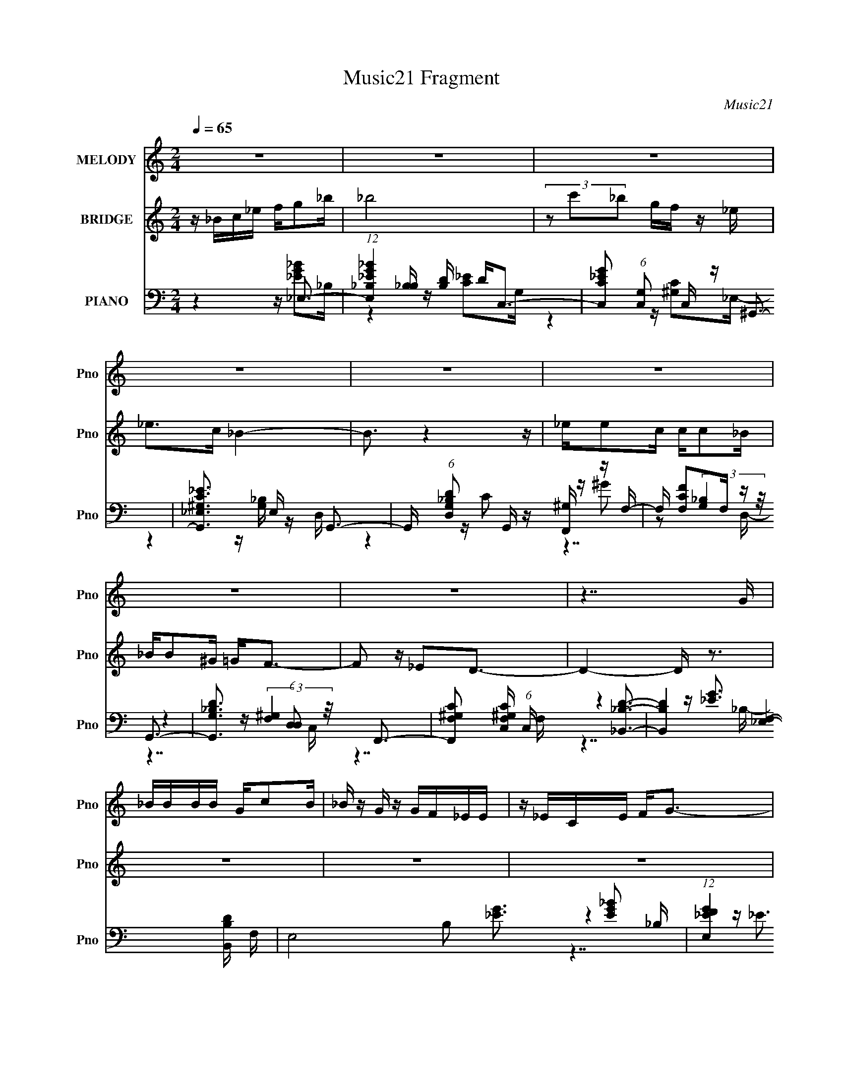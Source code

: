 X:1
T:Music21 Fragment
C:Music21
%%score ( 1 2 ) 3 ( 4 5 6 7 )
L:1/16
Q:1/4=65
M:2/4
I:linebreak $
K:C
V:1 treble nm="MELODY" snm="Pno"
V:2 treble 
V:3 treble nm="BRIDGE" snm="Pno"
V:4 bass nm="PIANO" snm="Pno"
V:5 bass 
V:6 bass 
V:7 bass 
V:1
 z8 | z8 | z8 | z8 | z8 | z8 | z8 | z8 | z7 G | _BBBB Gc2B | _B z G z GF_EE | z _ECE F2<G2- | %12
 G2 z4 z G | _BB z B GcB z | _B z GF _EEE z | _EEEE C2<F2- | F4- F z2 F | FFG z F_E z C- | %18
 C3 z Cc z c- | c4 z4 | z c z _e z _B3- | B4- B z3 | z7 G | _BBBB Gc2B | _B z G z GF_EE | %25
 z _ECE F2<G2- | G2 z4 z G | _BB z B GcB z | _B z GF _EEE z | _EEEE C2<F2- | F4- F z2 F | %31
 FFG z F_E z C- | C3 z Cc z c- | c4 z c z c | _e2 z c z _B3- | B7 z | z8 | z8 | z2 _Bc _eggg | %39
 gg2 z ff2_e- | e2 z c _e2<f2 | z f2g z _B3- | B z _BB c_eee | _eec z2 f z g | f z _e_B ce z e | %45
 _eecc e2<f2- | f z _Bc _eggg | gg2 z ff2_e- | e2 z c _e2<f2 | z f2g z _B3- | B z _BB c_eee | %51
 _eec z2 f z g | f z _e_B ce z e | _eecc e2<f2- | f z2 d z _e3- | e8- | e4 z d3- | d8 | z8 | z8 | %60
 z8 | z8 | z8 | z8 | z8 | z8 | z7 G | _BBBB Gc2B | _B z G z GF_EE | z _ECE F2<G2- | G2 z4 z G | %71
 _BB z B GcB z | _B z GF _EEE z | _EEEE C2<F2- | F4- F z2 F | FFG z F_E z C- | C3 z Cc z c- | %77
 c4 z c z c | _e2 z c z _B3- | B7 z | z8 | z8 | z2 _Bc _eggg | gg2 z ff2_e- | e2 z c _e2<f2 | %85
 z f2g z _B3- | B z _BB c_eee | _eec z2 f z g | f z _e_B ce z e | _eecc e2<f2- | f z _Bc _eggg | %91
 gg2 z ff2_e- | e2 z c _e2<f2 | z f2g z _B3- | B z _BB c_eee | _eec z2 f z g | f z _e_B ce z e | %97
 _eecc e2<f2- | f z2 d z _e3- | e8- | e4 z _b3- | b8 | z8 | z8 | z8 | z8 | z8 | z8 | z8 | z8 | %110
 z2 _Bc _eggg | gg2 z ff2_e- | e2 z c _e2<f2 | z f2g z _B3- | B z _BB c_eee | _eec z2 f z g | %116
 f z _e_B ce z e | _eecc e2<f2- | f z _Bc _eggg | gg2 z ff2_e- | e2 z c _e2<f2 | z f2g z _B3- | %122
 B z _BB c_eee | _eec z2 f z g | f z _e_B ce z e | _eecc e2<f2- | f8- | f4- f z3 | z3 _e z e3- | %129
 e8- | e2 z4 c2- | c2(3:2:2d2 z _B4- | (3B8 c2_e2 | f8- | f3 z (3c2_e2[Q:1/4=65]c2- | %135
 (3:2:1c4 _B6-[Q:1/4=64][Q:1/4=63] | B6[Q:1/4=62] (3:2:2z[Q:1/4=61] z2 | %137
 (3:2:1z4[Q:1/4=61] z4[Q:1/4=60] (3:2:1z2 | (3:2:1z4[Q:1/4=59] z4[Q:1/4=58] (3:2:1z2 | %139
 (3:2:1z4[Q:1/4=57] z4[Q:1/4=56] (3:2:1z2 | (3:2:1z4[Q:1/4=56] z4[Q:1/4=55] (3:2:1z2 | %141
 (3:2:2z4[Q:1/4=54] z8 | z[Q:1/4=53] z7 |] %143
V:2
 x8 | x8 | x8 | x8 | x8 | x8 | x8 | x8 | x8 | x8 | x8 | x8 | x8 | x8 | x8 | x8 | x8 | x8 | x8 | %19
 x8 | x8 | x8 | x8 | x8 | x8 | x8 | x8 | x8 | x8 | x8 | x8 | x8 | x8 | x8 | x8 | x8 | x8 | x8 | %38
 x8 | x8 | x8 | x8 | x8 | x8 | x8 | x8 | x8 | x8 | x8 | x8 | x8 | x8 | x8 | x8 | x8 | x8 | x8 | %57
 x8 | x8 | x8 | x8 | x8 | x8 | x8 | x8 | x8 | x8 | x8 | x8 | x8 | x8 | x8 | x8 | x8 | x8 | x8 | %76
 x8 | x8 | x8 | x8 | x8 | x8 | x8 | x8 | x8 | x8 | x8 | x8 | x8 | x8 | x8 | x8 | x8 | x8 | x8 | %95
 x8 | x8 | x8 | x8 | x8 | x8 | x8 | x8 | x8 | x8 | x8 | x8 | x8 | x8 | x8 | x8 | x8 | x8 | x8 | %114
 x8 | x8 | x8 | x8 | x8 | x8 | x8 | x8 | x8 | x8 | x8 | x8 | x8 | x8 | x8 | x8 | x8 | z3 c z4 | %132
 x8 | x8 | x8 | x26/3 | x8 | x8 | x8 | x8 | x8 | x8 | x8 |] %143
V:3
 z _Bc_e fg2_b | _b8 | (3z2 c'2_b2 gf z _e | _e2>c2 _B4- | B3 z4 z | _ee2c cc2_B | _BB2^G =G2<F2- | %7
 F2 z _E2D3- | D4- D z3 | z8 | z8 | z8 | z8 | z8 | z8 | z8 | z8 | z8 | z8 | z8 | z8 | z8 | z8 | %23
 z8 | z8 | z8 | z8 | z8 | z8 | z8 | z8 | z8 | z8 | z8 | z8 | z8 | z4 z [_e_e'] z2 | %37
 z [dd']3 z [_e_e']2 z | z [ff']2 z2 [gg']3- | [gg'] z4 _e3- | e3 z2 f3 | z g3 z _B3- | %42
 B4- B _e3- | e2 z3 d3 | z _B3 z c3- | c2>_e2 z _B3- | B4 z4 | z _e4 c3- | c2 z _e z f3 | %49
 z g3 z _B3- | B3 z4 z | z _e3 z _B3- | B4 z c3- | c2<_e2 z f3- | f4 z _e3- | e8- | e4 z4 | z8 | %58
 z _Bc_e fg2_b | _b3 z gf2_e | _e3 z4 _e' | _e'e' z d' d'd' z c' | _b3 z3 c_e | c_e z f g^g2=g | %64
 f_e2 z4 _b | _bb z g f4- | f4- f z3 | z8 | z8 | z8 | z8 | z8 | z8 | z8 | z8 | z8 | z8 | z8 | z8 | %79
 z8 | z4 z [_e_e'] z2 | z [dd']3 z [_e_e']2 z | z [ff']2 z2 [gg']3- | [gg'] z4 _e3- | e3 z2 f3 | %85
 z g3 z _B3- | B4- B _e3- | e2 z3 d3 | z _B3 z c3- | c2>_e2 z _B3- | B4 z4 | z _e4 c3- | %92
 c2 z _e z f3 | z g3 z _B3- | B3 z4 z | z _e3 z _B3- | B4 z c3- | %97
 c (3:2:2z/ _e- (12:7:2e4 z (3:2:2f2-f2- | f4 z _e3- | e8- | e4 z4 | z8 | z _Bc_e fg2_b | %103
 _b3 z gf2_e | _e3 z4 _e' | _e'e' z d' d'd' z c' | _b3 z3 c_e | c_e z f g^g2=g | f_e2 z4 _b | %109
 _bb z g f4- | f4- f (3:2:2z/ [gg']-[gg']2- | (3:2:2[gg']2 z4 z _e3- | e3 z2 f3 | z g3 z _B3- | %114
 B4- B _e3- | e2 z3 d3 | z _B4 (3:2:2z/ c-c2- | (6:5:1c4 _e z _B3- | B4 z4 | z _e4 c3- | %120
 c2 z _e z f3 | z g3 z _B3- | B3 z4 z | z _e3 z _B3- | B4 z c3- | %125
 c (3:2:2z/ _e- (12:7:2e4 z (3:2:2f2-f2- | f4 z _e3- | e8- | e4 z4 | z8 | z8 | z8 | z8 | z8 | %134
 (6:5:2z8[Q:1/4=65] z2 | (3:2:1z4[Q:1/4=64] z4[Q:1/4=63] (3:2:1z2 | %136
 (3:2:1z4[Q:1/4=62] z4[Q:1/4=61] (3:2:1z2 | (3:2:1z4[Q:1/4=61] z4[Q:1/4=60] (3:2:1z2 | %138
 (3:2:1z4[Q:1/4=59] z4[Q:1/4=58] (3:2:1z2 | (3:2:1z4[Q:1/4=57] z4[Q:1/4=56] (3:2:1z2 | %140
 (3:2:1z4[Q:1/4=56] z4[Q:1/4=55] (3:2:1z2 | (3:2:2z4[Q:1/4=54] z8 | z[Q:1/4=53] z7 |] %143
V:4
 z4 z _E,3- | (12:11:1[E,_EG_B_B,]4[_B,B,]/3 [B,D]2/3 D/3C,3- | %2
 [C,C_EG]2 (6:5:1[G,C,]2 C,/3 z ^G,,3- | [G,,^G,C_E_E,]3 E, x G,,3- | %4
 G,, (6:5:1[D,G,_B,D]2 x/3 G,, z [F,,^G,] z F,- | F, [F,CF]2F, z G,,3- | %6
 [G,,G,_B,D]3 (6:5:1[D,D,]2 x/3 F,,3- | [F,,F,^G,C]2 [F,^G,CC,] (6:5:1C,4/5 x4/3 [_B,,_B,D]3- | %8
 [B,,B,D]4- [F,_E,]4- [B,,B,D] F, | E,8- B,2 [_EG]3 [EG_B]2 _B,- | %10
 (12:11:1[E,_EGF]4 [FB,]/3 [B,GC,-]8/3C,4/3- | C,3 G,3 [C_EG]2 z2 [CE]2 z | %12
 z [C,C_EG]2G, z ^G,,3- | [G,,^G,_E]3 [E,G,,=G,]3 [G,,=G,]2 | D, [G,_B,D] z3 F,,3- | %15
 [F,,F,^G,_E]2 [F,^G,_EC,] z2 _B,,3- | [B,,_B,DF]2 [_B,DFF,] (6:5:1[F,_B,,]4/5_B,,/3 z G,,3- | %17
 G,, (6:5:1[D,G,_B,D]2 x7/3 C,3- | [C,C_EG]2 G, C, z F,,3- | %19
 (6:5:1C,2 F,,4- [F,^G,C]2 F,, [G,C]2 z | z (3:2:2[^G,CF]4 z2 _B,,3- | %21
 (24:23:1[B,,DFDF_B]8 B,2 (24:17:1F,8 | z [_B,DF]4 _E,3- | E,8- B,2 [_EG]3 [EG_B]2 _B,- | %24
 (12:11:1[E,_EGF]4 [FB,]/3 [B,GC,-]8/3C,4/3- | C,3 G,3 [C_EG]2 z2 [CE]2 z | %26
 z [C,C_EG]2G, z ^G,,3- | [G,,^G,_E]3 [E,G,,=G,]3 [G,,=G,]2 | D, [G,_B,D] z3 F,,3- | %29
 [F,,F,^G,_E]2 [F,^G,_EC,] z2 _B,,3- | [B,,_B,DF]2 [_B,DFF,] (6:5:1[F,_B,,]4/5_B,,/3 z G,,3- | %31
 G,, (6:5:1[D,G,_B,D]2 x7/3 C,3- | [C,C_EG]2 G, C, z F,,3- | %33
 (6:5:1C,2 F,,4- [F,^G,C]2 F,, [G,C]2 z | z (3:2:2[^G,CF]4 z2 _B,,3- | %35
 (24:23:1[B,,DFDF_B]8 B,2 (24:17:1F,8 | z [_B,DF]4 ^G,,3- | [G,,^G,C]2 [^G,CE,]3 _B,,3- | %38
 [B,,_B,] [F,_B,,F,][_B,,F,][B,_E] F2<_E,2- | [E,_EG_B]2 (3:2:2[_EG_BB,]5/2 z2 C,3- | %40
 [C,C]2 z C z ^G,,3- | G,, [E,^G,C_E] z ^G,, z =G,,3- | [G,,_B,]2 (6:5:1[D,B,]2 B,/3 z F,,3- | %43
 [F,,F,^G,C]2 [F,^G,CC,] (6:5:1[C,F,,F,]4/5[F,,F,]/3 z G,,3- | %44
 G,, (6:5:1[D,G,_B,D]2 x/3 G,, z F,,3- | [F,,^G,]2 (6:5:1[C,G,]2 G,/3 z _B,,3- | %46
 (12:7:1[B,,_B,D_E]4[_EF,]2/3 [F,F]4/3 x2/3 _E,3- | E, (6:5:1[B,_EG_B]2 [_EG_B]2/3<_E,2/3 z C,3- | %48
 [C,C_EG]2 [C_EGG,] (6:5:1[G,C]4/5C/3 z ^G,,3- | [G,,^G,C_E]2 (6:5:1[E,^G,,]2 ^G,,/3 z =G,,3- | %50
 [G,,_B,G]2 [_B,GD,] [D,B,] z F,,3- | [F,,F,^G,C]2 [F,^G,CC,] (6:5:1[C,F,]4/5F,/3 z G,,3- | %52
 [G,,G,_B,D]2 [D,G,,]2 z F,,3- | [F,,CF]2 (6:5:1[C,C]2 C/3 z _B,,3- | %54
 (12:7:2[B,,_B,]4 [F,B,]2 z ^G,,3- | [G,,_E_BE^G]4 (3:2:1[E,E]/ E2/3^G,,3- | %56
 [G,,_E^G]3 [E,E] G2<_B,,2- | (12:11:1[B,,_B,F]4 [F,_B,,-B,-D-F-_B-]2 [_B,,B,DF_B]7/3- | %58
 [B,,B,DFB]4 z _E,3- | (12:11:1[E,_EG_B_B,]4[_B,B,]/3 [B,D]2/3 D/3C,3- | %60
 [C,C_EG]2 (6:5:1[G,C,]2 C,/3 z ^G,,3- | [G,,^G,C_E_E,]3 E, x G,,3- | %62
 G,, (6:5:1[D,G,_B,D]2 x/3 G,, z [F,,^G,] z F,- | F, [F,CF]2F, z G,,3- | %64
 [G,,G,_B,D]3 (6:5:1[D,D,]2 x/3 F,,3- | [F,,F,^G,C]2 [F,^G,CC,] (6:5:1C,4/5 x4/3 [_B,,_B,D]3- | %66
 [B,,B,D]4- [F,_E,]4- [B,,B,D] F, | E,8- B,2 [_EG]3 [EG_B]2 _B,- | %68
 (12:11:1[E,_EGF]4 [FB,]/3 [B,GC,-]8/3C,4/3- | C,3 G,3 [C_EG]2 z2 [CE]2 z | %70
 z [C,C_EG]2G, z ^G,,3- | [G,,^G,_E]3 [E,G,,=G,]3 [G,,=G,]2 | D, [G,_B,D] z3 F,,3- | %73
 [F,,F,^G,_E]2 [F,^G,_EC,] z2 _B,,3- | [B,,_B,DF]2 [_B,DFF,] (6:5:1[F,_B,,]4/5_B,,/3 z G,,3- | %75
 G,, (6:5:1[D,G,_B,D]2 x7/3 C,3- | [C,C_EG]2 G, C, z F,,3- | %77
 (6:5:1C,2 F,,4- [F,^G,C]2 F,, [G,C]2 z | z (3:2:2[^G,CF]4 z2 _B,,3- | %79
 (24:23:1[B,,DFDF_B]8 B,2 (24:17:1F,8 | z [_B,DF]4 ^G,,3- | [G,,^G,C]2 [^G,CE,]3 _B,,3- | %82
 [B,,_B,] [F,_B,,F,][_B,,F,][B,_E] F2<_E,2- | [E,_EG_B]2 (3:2:2[_EG_BB,]5/2 z2 C,3- | %84
 [C,C]2 z C z ^G,,3- | G,, [E,^G,C_E] z ^G,, z =G,,3- | [G,,_B,]2 (6:5:1[D,B,]2 B,/3 z F,,3- | %87
 [F,,F,^G,C]2 [F,^G,CC,] (6:5:1[C,F,,F,]4/5[F,,F,]/3 z G,,3- | %88
 G,, (6:5:1[D,G,_B,D]2 x/3 G,, z F,,3- | [F,,^G,]2 (6:5:1[C,G,]2 G,/3 z _B,,3- | %90
 (12:7:1[B,,_B,D_E]4[_EF,]2/3 [F,F]4/3 x2/3 _E,3- | E, (6:5:1[B,_EG_B]2 [_EG_B]2/3<_E,2/3 z C,3- | %92
 [C,C_EG]2 [C_EGG,] (6:5:1[G,C]4/5C/3 z ^G,,3- | [G,,^G,C_E]2 (6:5:1[E,^G,,]2 ^G,,/3 z =G,,3- | %94
 [G,,_B,G]2 [_B,GD,] [D,B,] z F,,3- | [F,,F,^G,C]2 [F,^G,CC,] (6:5:1[C,F,]4/5F,/3 z G,,3- | %96
 [G,,G,_B,D]2 [D,G,,]2 z F,,3- | [F,,CF]2 (6:5:1[C,C]2 C/3 z _B,,3- | %98
 (12:7:2[B,,_B,]4 [F,B,]2 z ^G,,3- | [G,,_E_BE^G]4 (3:2:1[E,E]/ E2/3^G,,3- | %100
 [G,,_E^G]3 [E,E] G2<_B,,2- | (12:11:1[B,,_B,F]4 [F,_B,,-B,-D-F-_B-]2 [_B,,B,DF_B]7/3- | %102
 [B,,B,DFB]4 z _E,3- | (12:11:1[E,_EG_B_B,]4[_B,B,]/3 [B,D]2/3 D/3C,3- | %104
 [C,C_EG]2 (6:5:1[G,C,]2 C,/3 z ^G,,3- | [G,,^G,C_E_E,]3 E, x G,,3- | %106
 G,, (6:5:1[D,G,_B,D]2 x/3 G,, z [F,,^G,] z F,- | F, [F,CF]2F, z G,,3- | %108
 [G,,G,_B,D]3 (6:5:1[D,D,]2 x/3 F,,3- | [F,,F,^G,C]2 [F,^G,CC,] (6:5:1C,4/5 x4/3 _B,,3- | %110
 [B,,_B,DF_BF,]4 [F,F,] F, z B,- | (6:5:1[B,_EG_B]2 (3:2:2[_EG_BE,]3 z2 C,3- | %112
 [C,C]2 z C z ^G,,3- | G,, [E,^G,C_E] z ^G,, z =G,,3- | [G,,_B,]2 (6:5:1[D,B,]2 B,/3 z F,,3- | %115
 [F,,F,^G,C]2 [F,^G,CC,] (6:5:1[C,F,,F,]4/5[F,,F,]/3 z G,,3- | %116
 G,, (6:5:1[D,G,_B,D]2 x/3 G,, z F,,3- | [F,,^G,]2 (6:5:1[C,G,]2 G,/3 z _B,,3- | %118
 (12:7:1[B,,_B,D_E]4[_EF,]2/3 [F,F]4/3 x2/3 _E,3- | E, (6:5:1[B,_EG_B]2 [_EG_B]2/3<_E,2/3 z C,3- | %120
 [C,C_EG]2 [C_EGG,] (6:5:1[G,C]4/5C/3 z ^G,,3- | [G,,^G,C_E]2 (6:5:1[E,^G,,]2 ^G,,/3 z =G,,3- | %122
 [G,,_B,G]2 [_B,GD,] [D,B,] z F,,3- | [F,,F,^G,C]2 [F,^G,CC,] (6:5:1[C,F,]4/5F,/3 z G,,3- | %124
 [G,,G,_B,D]2 [D,G,,]2 z F,,3- | [F,,CF]2 (6:5:1[C,C]2 C/3 z _B,,3- | %126
 (12:7:2[B,,_B,]4 [F,B,]2 z ^G,,3- | [G,,_E_BE^G]4 (3:2:1[E,E]/ E2/3[_B,,_B,DF]3- | %128
 [B,,B,DF]4 z _E,3- | E (6:5:1[B,F]2 [FE,-]/3 [E,_B,B,]23/3- E,2 | (6:5:1[B,_EG]2 [_EG]/3 z3 C,3- | %131
 [EC]2 [CG,C,-]2 [C,-CG]7 C, | z [C_E] z3 F,,3- | F,,4 C, ^G,2 C, z (3:2:2[G,C]4 z/ | %134
[Q:1/4=65] (3:2:2z2 [^G,F,]4- [G,F,]4- | [G,F,]8- (12:11:1F,,8[Q:1/4=64][Q:1/4=63] | %136
 [G,F,_E,,-_B,,-]4[Q:1/4=62][Q:1/4=61] [E,,B,,]4- | %137
 (48:25:2[E,,B,,G_B_eg_b-]16 F/[Q:1/4=61][Q:1/4=60] | (3_e'2 b/ g'8-[Q:1/4=59][Q:1/4=58] | %139
 (3:2:2g'2 [_b'_e''g''_b'']4-[Q:1/4=57] [b'e''g''b'']4-[Q:1/4=56] | %140
 (3[b'e''g''b'']2 z2[Q:1/4=56] z2 (3:2:2z4[Q:1/4=55] z2 | (3:2:2z4[Q:1/4=54] z8 | z[Q:1/4=53] z7 |] %143
V:5
 z4 z [_EG_B]2_B,- | z4 z [C_E]2G,- | z4 z [^G,C]2_E,- | z4 z [G,_B,] z D,- | z4 z C2 z | %5
 z ^G2 z2 (3:2:2[G,_B,]4 z/ | z4 z (3:2:2[F,^G,]4 z/ | z7 F,- | z4 z [_EG]3 x2 | x16 | z4 z _E3 | %11
 x13 | z4 z [^G,C]3 | z4 z (3:2:2D4 z/ | z4 z [F,^G,_E]2C,- | z4 z [_B,D]3 | %16
 z4 z (3:2:2[G,_B,D]4 z/ | z4 z [C_E]3 | z4 z (3:2:2[F,^G,]4 z/ | x35/3 | z3 F, z _B,3- | %21
 z3 _B, z4 x22/3 | z (3:2:2_B4 z2 [_EG]3 | x16 | z4 z _E3 | x13 | z4 z [^G,C]3 | z4 z (3:2:2D4 z/ | %28
 z4 z [F,^G,_E]2C,- | z4 z [_B,D]3 | z4 z (3:2:2[G,_B,D]4 z/ | z4 z [C_E]3 | %32
 z4 z (3:2:2[F,^G,]4 z/ | x35/3 | z3 F, z _B,3- | z3 _B, z4 x22/3 | z (3:2:2_B4 z2 [^G,C]3 | %37
 z3 ^G,, z [_B,D]2F,- | z [_B,D] z3 [_EG]2B,- | z3 _E, z (3:2:2[C_E]4 z/ | %40
 z (3:2:2[_EG]4 z2 [^G,C]2_E,- | z4 z [_B,D]3 | z [DG]2 z2 (3:2:2[F,^G,]4 z/ | %43
 z4 z (3:2:2[G,_B,D]4 z/ | z4 z [^G,C]3 | z [CF]3 z [_B,D]3 | z4 z (3:2:2[_EG]4 z/ | %47
 z4 z (3:2:2[C_E]4 z/ | z4 z (3:2:2[^G,C]4 z/ | z4 z [DG]3 | z [DG]2 z2 [F,^G,]2C,- | %51
 z4 z [G,_B,D]2D,- | z4 z (3:2:2[CF]4 z/ | z ^G2 z2 (3:2:2[_B,DF]4 z/ | z [DF]2 z2 [_E^G]2_E,- | %55
 z _E,2 z2 [_E^G]3 | z2 _E, z2 [F_B]2F,- | z3 _B, z4 | z4 z [_EG_B]2_B,- | z4 z [C_E]2G,- | %60
 z4 z [^G,C]2_E,- | z4 z [G,_B,] z D,- | z4 z C2 z | z ^G2 z2 (3:2:2[G,_B,]4 z/ | %64
 z4 z (3:2:2[F,^G,]4 z/ | z7 F,- | z4 z [_EG]3 x2 | x16 | z4 z _E3 | x13 | z4 z [^G,C]3 | %71
 z4 z (3:2:2D4 z/ | z4 z [F,^G,_E]2C,- | z4 z [_B,D]3 | z4 z (3:2:2[G,_B,D]4 z/ | z4 z [C_E]3 | %76
 z4 z (3:2:2[F,^G,]4 z/ | x35/3 | z3 F, z _B,3- | z3 _B, z4 x22/3 | z (3:2:2_B4 z2 [^G,C]3 | %81
 z3 ^G,, z [_B,D]2F,- | z [_B,D] z3 [_EG]2B,- | z3 _E, z (3:2:2[C_E]4 z/ | %84
 z (3:2:2[_EG]4 z2 [^G,C]2_E,- | z4 z [_B,D]3 | z [DG]2 z2 (3:2:2[F,^G,]4 z/ | %87
 z4 z (3:2:2[G,_B,D]4 z/ | z4 z [^G,C]3 | z [CF]3 z [_B,D]3 | z4 z (3:2:2[_EG]4 z/ | %91
 z4 z (3:2:2[C_E]4 z/ | z4 z (3:2:2[^G,C]4 z/ | z4 z [DG]3 | z [DG]2 z2 [F,^G,]2C,- | %95
 z4 z [G,_B,D]2D,- | z4 z (3:2:2[CF]4 z/ | z ^G2 z2 (3:2:2[_B,DF]4 z/ | z [DF]2 z2 [_E^G]2_E,- | %99
 z _E,2 z2 [_E^G]3 | z2 _E, z2 [F_B]2F,- | z3 _B, z4 | z4 z [_EG_B]2_B,- | z4 z [C_E]2G,- | %104
 z4 z [^G,C]2_E,- | z4 z [G,_B,] z D,- | z4 z C2 z | z ^G2 z2 (3:2:2[G,_B,]4 z/ | %108
 z4 z (3:2:2[F,^G,]4 z/ | z4 z [_B,DF]2F,- | z3 _B, z _E,3- | z3 _E, z (3:2:2[C_E]4 z/ | %112
 z (3:2:2[_EG]4 z2 [^G,C]2_E,- | z4 z [_B,D]3 | z [DG]2 z2 (3:2:2[F,^G,]4 z/ | %115
 z4 z (3:2:2[G,_B,D]4 z/ | z4 z [^G,C]3 | z [CF]3 z [_B,D]3 | z4 z (3:2:2[_EG]4 z/ | %119
 z4 z (3:2:2[C_E]4 z/ | z4 z (3:2:2[^G,C]4 z/ | z4 z [DG]3 | z [DG]2 z2 [F,^G,]2C,- | %123
 z4 z [G,_B,D]2D,- | z4 z (3:2:2[CF]4 z/ | z ^G2 z2 (3:2:2[_B,DF]4 z/ | z [DF]2 z2 [_E^G]2_E,- | %127
 z _E,2 z4 z | z4 z _E3- | z4 z [_E_B]3 x14/3 | z4 z (3:2:2C4 z/ | z3 G,2 z2 G, x4 | %132
 z4 z [F,C]2C,- | x12 | (3:2:2z8 F,,4- | x46/3 | z4 (3:2:2[F,G,]2_B,2[_E_E,] (3:2:1z/ | %137
 z4 f2 z2 x2/3 | x25/3 | x8 | x8 | x8 | x8 |] %143
V:6
 x8 | x8 | x8 | x8 | x8 | z7 D,- | z7 C,- | x8 | z7 _B,- x2 | x16 | z7 G,- | x13 | z7 _E,- | %13
 z7 D,- | x8 | z7 F,- | z7 D,- | z7 G,- | z7 C,- | x35/3 | z4 z D3 | x46/3 | z3 F,2 z2 _B,- | x16 | %24
 z7 G,- | x13 | z7 _E,- | z7 D,- | x8 | z7 F,- | z7 D,- | z7 G,- | z7 C,- | x35/3 | z4 z D3 | %35
 x46/3 | z3 F,2 z2 _E,- | x8 | x8 | z4 z G3 | x8 | z7 D,- | z7 C,- | z7 D,- | z7 C,- | z7 F,- | %46
 z7 _B,- | z7 G,- | z7 _E,- | z7 D,- | x8 | x8 | z7 C,- | z7 F,- | x8 | z7 _E,- | x8 | x8 | x8 | %59
 x8 | x8 | x8 | x8 | z7 D,- | z7 C,- | x8 | z7 _B,- x2 | x16 | z7 G,- | x13 | z7 _E,- | z7 D,- | %72
 x8 | z7 F,- | z7 D,- | z7 G,- | z7 C,- | x35/3 | z4 z D3 | x46/3 | z3 F,2 z2 _E,- | x8 | x8 | %83
 z4 z G3 | x8 | z7 D,- | z7 C,- | z7 D,- | z7 C,- | z7 F,- | z7 _B,- | z7 G,- | z7 _E,- | z7 D,- | %94
 x8 | x8 | z7 C,- | z7 F,- | x8 | z7 _E,- | x8 | x8 | x8 | x8 | x8 | x8 | x8 | z7 D,- | z7 C,- | %109
 x8 | z3 [DF]2 [_EG]2 z | z4 z G3 | x8 | z7 D,- | z7 C,- | z7 D,- | z7 C,- | z7 F,- | z7 _B,- | %119
 z7 G,- | z7 _E,- | z7 D,- | x8 | x8 | z7 C,- | z7 F,- | x8 | x8 | z4 z (3:2:2G4 z/ | x38/3 | %130
 z4 z _E3- | x12 | x8 | x12 | x8 | x46/3 | z7 F- | x26/3 | x25/3 | x8 | x8 | x8 | x8 |] %143
V:7
 x8 | x8 | x8 | x8 | x8 | x8 | x8 | x8 | x10 | x16 | x8 | x13 | x8 | x8 | x8 | x8 | x8 | x8 | x8 | %19
 x35/3 | z7 F,- | x46/3 | x8 | x16 | x8 | x13 | x8 | x8 | x8 | x8 | x8 | x8 | x8 | x35/3 | z7 F,- | %35
 x46/3 | x8 | x8 | x8 | z7 C | x8 | x8 | x8 | x8 | x8 | x8 | x8 | x8 | x8 | x8 | x8 | x8 | x8 | %53
 x8 | x8 | x8 | x8 | x8 | x8 | x8 | x8 | x8 | x8 | x8 | x8 | x8 | x10 | x16 | x8 | x13 | x8 | x8 | %72
 x8 | x8 | x8 | x8 | x8 | x35/3 | z7 F,- | x46/3 | x8 | x8 | x8 | z7 C | x8 | x8 | x8 | x8 | x8 | %89
 x8 | x8 | x8 | x8 | x8 | x8 | x8 | x8 | x8 | x8 | x8 | x8 | x8 | x8 | x8 | x8 | x8 | x8 | x8 | %108
 x8 | x8 | x8 | z7 C | x8 | x8 | x8 | x8 | x8 | x8 | x8 | x8 | x8 | x8 | x8 | x8 | x8 | x8 | x8 | %127
 x8 | z7 _B,- | x38/3 | z7 G,- | x12 | x8 | x12 | x8 | x46/3 | x8 | x26/3 | x25/3 | x8 | x8 | x8 | %142
 x8 |] %143
